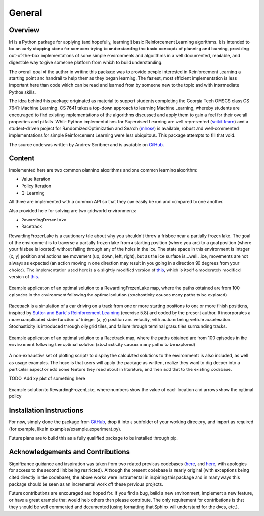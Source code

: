 General
=======

Overview
--------

lrl is a Python package for applying (and hopefully, learning!) basic Reinforcement Learning algorithms.  It is intended to be an early stepping stone for someone trying to understanding the basic concepts of planning and learning, providing out-of-the-box implementations of some simple environments and algorithms in a well documented, readable, and digestible way to give someone platform from which to build understanding.

The overall goal of the author in writing this package was to provide people interested in Reinforcement Learning a starting point and handrail to help them as they began learning.  The fastest, most efficient implementation is less important here than code which can be read and learned from by someone new to the topic and with intermediate Python skills.

The idea behind this package originated as material to support students completing the Georgia Tech OMSCS class CS 7641: Machine Learning.  CS 7641 takes a top-down approach to learning Machine Learning, whereby students are encouraged to find existing implementations of the algorithms discussed and apply them to gain a feel for their overall properties and pitfalls.  While Python implementations for Supervised Learning are well represented (`scikit-learn <https://scikit-learn.org/>`_) and a student-driven project for Randomized Optimization and Search (`mlrose <https://mlrose.readthedocs.io/>`_) is available, robust and well-commented implementations for simple Reinforcement Learning were less ubiquitous.  This package attempts to fill that void.

The source code was written by Andrew Scribner and is available on `GitHub <https://github.com/ca-scribner/lrl>`_.

Content
-------

Implemented here are two common planning algorithms and one common learning algorithm:

* Value Iteration
* Policy Iteration
* Q-Learning

All three are implemented with a common API so that they can easily be run and compared to one another.

Also provided here for solving are two gridworld environments:

* RewardingFrozenLake
* Racetrack

RewardingFrozenLake is a cautionary tale about why you shouldn't throw a frisbee near a partially frozen lake.  The goal of the environment is to traverse a partially frozen lake from a starting position (where you are) to a goal position (where your frisbee is located) without falling through any of the holes in the ice.  The state space in this environment is integer (x, y) position and actions are movement (up, down, left, right), but as the ice surface is...well...ice, movements are not always as expected (an action moving in one direction may result in you going in a direction 90 degrees from your choice).  The implementation used here is a a slightly modified version of `this <https://github.com/cmaron/CS-7641-assignments/tree/master/assignment4>`_, which is itself a moderately modified version of `this <https://github.com/openai/gym/blob/master/gym/envs/toy_text/frozen_lake.py>`_.

.. figure:: rewardingfrozenlake_solved_example_paths.png
   :align: center

   Example application of an optimal solution to a RewardingFrozenLake map, where the paths obtained are from 100 episodes in the environment following the optimal solution (stochasticity causes many paths to be explored)

Racetrack is a simulation of a car driving on a track from one or more starting positions to one or more finish positions, inspired by `Sutton and Barto's Reinforcement Learning <http://www.incompleteideas.net/book/the-book.html)>`_ (exercise 5.8) and coded by the present author.  It incorporates a more complicated state function of integer (x, y) position and velocity, with actions being vehicle acceleration.  Stochasticity is introduced through oily grid tiles, and failure through terminal grass tiles surrounding tracks.

.. figure:: racetrack_solved_example.png
   :align: center

   Example application of an optimal solution to a Racetrack map, where the paths obtained are from 100 episodes in the environment following the optimal solution (stochasticity causes many paths to be explored)

A non-exhaustive set of plotting scripts to display the calculated solutions to the environments is also included, as well as usage examples.  The hope is that users will apply the package as written, realize they want to dig deeper into a particular aspect or add some feature they read about in literature, and then add that to the existing codebase.

TODO: Add xy plot of something here

.. figure:: rewardingfrozenlake_solved_example_policy_value.png
   :align: center

   Example solution to RewardingFrozenLake, where numbers show the value of each location and arrows show the optimal policy

Installation Instructions
-------------------------

For now, simply clone the package from `GitHub <https://github.com/ca-scribner/lrl>`_, drop it into a subfolder of your working directory, and import as required (for example, like in examples/example_experiment.py).

Future plans are to build this as a fully qualified package to be installed through pip.

Acknowledgements and Contributions
----------------------------------

Significance guidance and inspiration was taken from two related previous codebases (`here <https://github.com/cmaron/CS-7641-assignments/tree/master/assignment4>`_, and `here <https://github.gatech.edu/mmallo3/CS7641_Project4>`_, with apologies for access to the second link being restricted).  Although the present codebase is nearly original (with exceptions being cited directly in the codebase), the above works were instrumental in inspiring this package and in many ways this package should be seen as an incremental work off these previous projects.

Future contributions are encouraged and hoped for.  If you find a bug, build a new environment, implement a new feature, or have a great example that would help others then please contribute.  The only requirement for contributions is that they should be well commented and documented (using formatting that Sphinx will understand for the docs, etc.).